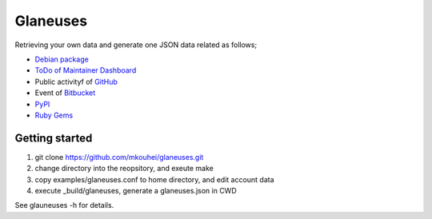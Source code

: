 ===========
 Glaneuses
===========

Retrieving your own data and generate one JSON data related as follows;

* `Debian package <https://qa.debian.org/developer.php>`_
* `ToDo of Maintainer Dashboard <https://udd.debian.org/dmd/>`_
* Public activityf of `GitHub <https://github.com/>`_
* Event of `Bitbucket <https://bitbucket.org/>`_
* `PyPI <https://pypi.python.org/pypi>`_
* `Ruby Gems <https://rubygems.org/>`_

Getting started
---------------

1. git clone https://github.com/mkouhei/glaneuses.git
2. change directory into the reopsitory, and exeute make
3. copy examples/glaneuses.conf to home directory, and edit account data
4. execute _build/glaneuses, generate a glaneuses.json in CWD

See glauneuses -h for details.
